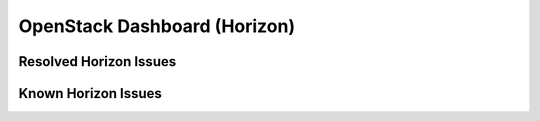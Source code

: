 
.. _horizon-rn:

OpenStack Dashboard (Horizon)
-----------------------------

Resolved Horizon Issues
+++++++++++++++++++++++


Known Horizon Issues
++++++++++++++++++++

